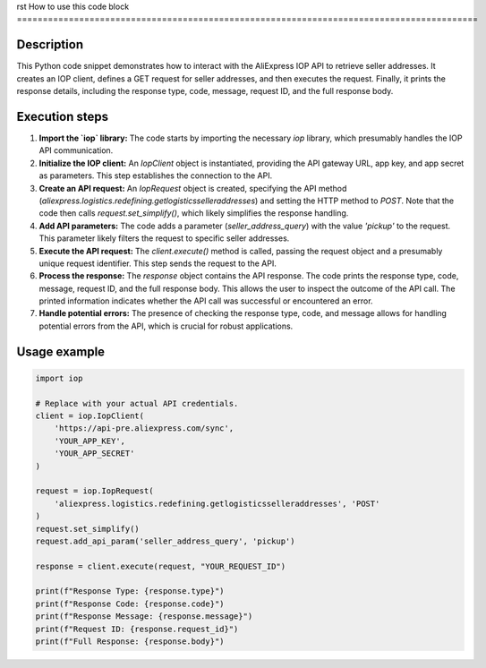 rst
How to use this code block
=========================================================================================

Description
-------------------------
This Python code snippet demonstrates how to interact with the AliExpress IOP API to retrieve seller addresses. It creates an IOP client, defines a GET request for seller addresses, and then executes the request. Finally, it prints the response details, including the response type, code, message, request ID, and the full response body.

Execution steps
-------------------------
1. **Import the `iop` library:** The code starts by importing the necessary `iop` library, which presumably handles the IOP API communication.

2. **Initialize the IOP client:** An `IopClient` object is instantiated, providing the API gateway URL, app key, and app secret as parameters. This step establishes the connection to the API.

3. **Create an API request:** An `IopRequest` object is created, specifying the API method (`aliexpress.logistics.redefining.getlogisticsselleraddresses`) and setting the HTTP method to `POST`.  Note that the code then calls `request.set_simplify()`, which likely simplifies the response handling.

4. **Add API parameters:** The code adds a parameter (`seller_address_query`) with the value `'pickup'` to the request. This parameter likely filters the request to specific seller addresses.

5. **Execute the API request:** The `client.execute()` method is called, passing the request object and a presumably unique request identifier. This step sends the request to the API.

6. **Process the response:** The `response` object contains the API response.  The code prints the response type, code, message, request ID, and the full response body. This allows the user to inspect the outcome of the API call.  The printed information indicates whether the API call was successful or encountered an error.

7. **Handle potential errors:** The presence of checking the response type, code, and message allows for handling potential errors from the API, which is crucial for robust applications.

Usage example
-------------------------
.. code-block:: python

    import iop

    # Replace with your actual API credentials.
    client = iop.IopClient(
        'https://api-pre.aliexpress.com/sync',
        'YOUR_APP_KEY',
        'YOUR_APP_SECRET'
    )

    request = iop.IopRequest(
        'aliexpress.logistics.redefining.getlogisticsselleraddresses', 'POST'
    )
    request.set_simplify()
    request.add_api_param('seller_address_query', 'pickup')

    response = client.execute(request, "YOUR_REQUEST_ID")

    print(f"Response Type: {response.type}")
    print(f"Response Code: {response.code}")
    print(f"Response Message: {response.message}")
    print(f"Request ID: {response.request_id}")
    print(f"Full Response: {response.body}")